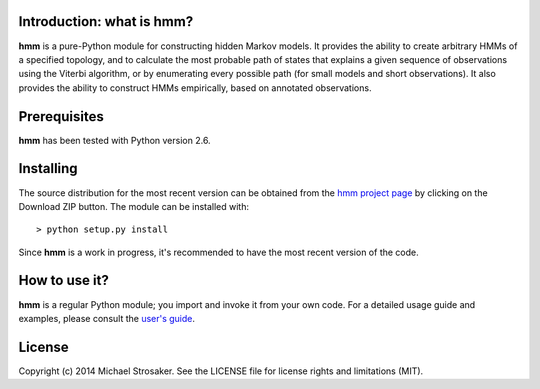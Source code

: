 Introduction: what is hmm?
--------------------------

**hmm** is a pure-Python module for constructing hidden Markov models.
It provides the ability to create arbitrary HMMs of a specified topology,
and to calculate the most probable path of states that explains a given
sequence of observations using the Viterbi algorithm, or by enumerating
every possible path (for small models and short observations).  It also
provides the ability to construct HMMs empirically, based on annotated
observations.

Prerequisites
-------------

**hmm** has been tested with Python version 2.6.

Installing
----------

The source distribution for the most recent version can be obtained from
the `hmm project page <https://github.com/mstrosaker/hmm>`_  by
clicking on the Download ZIP button.  The module can be installed with::

    > python setup.py install

Since **hmm** is a work in progress, it's recommended to have the most
recent version of the code.

How to use it?
--------------

**hmm** is a regular Python module; you import and invoke it from your
own code.  For a detailed usage guide and examples, please consult the
`user's guide <https://github.com/mstrosaker/hmm/wiki/User's-guide>`_.

License
-------

Copyright (c) 2014 Michael Strosaker.  See the LICENSE file for license
rights and limitations (MIT).

